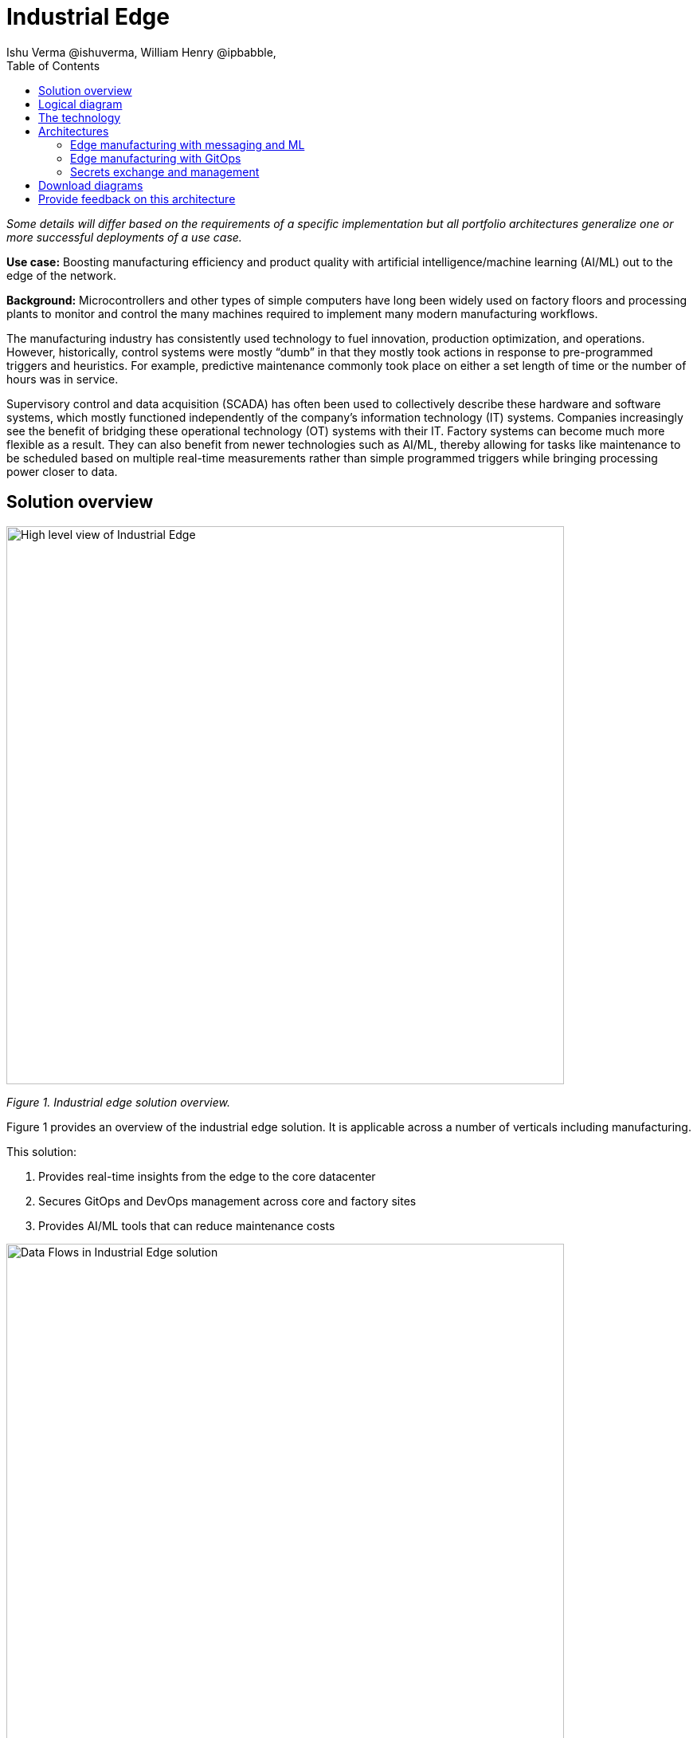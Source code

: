 = Industrial Edge
Ishu Verma  @ishuverma, William Henry @ipbabble,
:homepage: https://gitlab.com/osspa/portfolio-architecture-examples
:imagesdir: images
:icons: font
:source-highlighter: prettify
:toc: left
:toclevels: 5

_Some details will differ based on the requirements of a specific implementation but all portfolio architectures generalize one or more successful deployments of a use case._


*Use case:* Boosting manufacturing efficiency and product quality with artificial intelligence/machine learning (AI/ML) out to the edge of the network.

*Background:* Microcontrollers and other types of simple computers have long been widely used on factory floors and processing plants to monitor and control the many machines required to implement many modern manufacturing workflows.

The manufacturing industry has consistently used technology to fuel innovation, production optimization, and operations. However, historically, control systems were mostly “dumb” in that they mostly took actions in response to pre-programmed triggers and heuristics. For example, predictive maintenance commonly took place on either a set length of time or the number of hours was in service.

Supervisory control and data acquisition (SCADA) has often been used to collectively describe these hardware and software systems, which mostly functioned independently of the company’s information technology (IT) systems. Companies increasingly see the benefit of bridging these operational technology (OT) systems with their IT. Factory systems can become much more flexible as a result. They can also benefit from newer technologies such as AI/ML, thereby allowing for tasks like maintenance to be scheduled based on multiple real-time measurements rather than simple programmed triggers while bringing processing power closer to data.

== Solution overview

--
image:https://gitlab.com/osspa/portfolio-architecture-examples/-/raw/main/images/intro-marketectures/edge-manufacturing-efficiency-marketing-slide.png[alt="High level view of Industrial Edge", width=700]
--
_Figure 1. Industrial edge solution overview._

Figure 1 provides an overview of the industrial edge solution. It is applicable across a number of verticals including manufacturing.

====
This solution:

. Provides real-time insights from the edge to the core datacenter
. Secures GitOps and DevOps management across core and factory sites
. Provides AI/ML tools that can reduce maintenance costs
====

--
image:https://gitlab.com/osspa/portfolio-architecture-examples/-/raw/main/images/intro-marketectures/edge-manufacturing-vp.png[alt="Data Flows in Industrial Edge solution", width=700]
--
_Figure 2. Overall data flows of solution._

Figure 2 provides a different high-level view of the solution with a focus on the two major dataflow streams.

. Moving sensor data and events from the operational/shop floor edge towards the core. The idea is to centralize as much as possible, but decentralize as needed. For example, sensitive production data might not be allowed to leave the premises. Think of a temperature curve of an industrial oven; it might be considered crucial intellectual property of the customer. Or the sheer amount of raw data (maybe 10,000 events per second) might be too expensive to transfer to a cloud datacenter. In the above diagram, this is shown from left to right. In other diagrams the edge / operational level is usually at the bottom and the enterprise/cloud level at the top. Thus, this is also referred to as northbound traffic.

. Push code, configuration, master data, and machine learning models from the core (where development, testing, and training is happening) towards the edge / shop floors. As there might be 100 plants with 1000s of lines, automation and consistency is key. In the above diagram, this is from right to left, in a top/down view, it is called southbound traffic.


== Logical diagram
--
image:https://gitlab.com/osspa/portfolio-architecture-examples/-/raw/main/images/logical-diagrams/industrial-edge-ld.png[alt="Conceptual view of Industrial Edge deployed at various locations", width=700]
--
_Figure 3: Industrial Edge solution as logically and physically distributed across multiple sites._

The following technology was chosen for this solution:

== The technology

====
https://www.redhat.com/en/technologies/cloud-computing/openshift/try-it?intcmp=7013a00000318EWAAY[*Red Hat OpenShift*] is an enterprise-ready Kubernetes container platform built for an open hybrid cloud strategy. It provides a consistent application platform to manage hybrid cloud, public cloud,  and edge deployments. It delivers a complete application platform for both traditional and cloud-native applications, allowing them to run anywhere.

https://www.redhat.com/en/products/application-foundations?intcmp=7013a00000318EWAAY[*Red Hat Application Foundations*] (also sold as Red Hat Integration) includes frameworks and capabilities for designing, building, deploying, connecting, securing, and scaling cloud-native applications, including foundational patterns like microservices, API-first, and data streaming. When combined with Red Hat OpenShift, Application Foundations creates a hybrid cloud platform for development and operations teams to build and modernize applications efficiently and with attention to security, while balancing developer choice and flexibility with operational control.

It includes, among other components:

- https://www.redhat.com/en/products/runtimes?intcmp=7013a00000318EWAAY[*Red Hat OpenShift Runtimes*]  is a set of products, tools, and components for developing and maintaining cloud-native applications. It offers lightweight runtimes and frameworks for highly distributed cloud architectures, such as microservices. Built on proven open source technologies, it provides development teams with multiple modernization options to enable a smooth transition to the cloud for existing applications.

- https://www.redhat.com/en/technologies/jboss-middleware/amq?intcmp=7013a00000318EWAAY[*Red Hat AMQ*] is a massively scalable, distributed, and high-performance data streaming platform based on the Apache Kafka project. It offers a distributed backbone that allows microservices and other applications to share data with high throughput and low latency.
data with high throughput and low latency.

https://www.redhat.com/en/products/integration?intcmp=7013a00000318EWAAY[*Red Hat Integration*] is a comprehensive set of integration and messaging technologies to connect applications and
data across hybrid infrastructures.

https://www.redhat.com/en/technologies/cloud-computing/openshift-data-foundation?intcmp=7013a00000318EWAAY[*Red Hat OpenShift Data Foundations*] is software-defined storage for containers. Engineered as the data and storage services platform for Red Hat OpenShift, Red Hat Data Foundation helps teams develop and deploy applications quickly and efficiently across clouds. It is based on the open source Ceph, Rook, and Noobaa projects.

https://www.redhat.com/en/technologies/management/advanced-cluster-management?intcmp=7013a00000318EWAAY[*Red Hat Advanced Cluster Management*] controls clusters and applications from a single console, with built-in security policies. It extends the value of Red Hat OpenShift by deploying applications, managing multiple clusters, and enforcing policies across multiple clusters at scale.

https://www.redhat.com/en/technologies/linux-platforms/enterprise-linux?intcmp=7013a00000318EWAAY[*Red Hat Enterprise Linux*] is the world’s leading enterprise Linux platform. It’s an open source operating system (OS). It’s the foundation from which you can scale existing apps—and roll out emerging technologies—across bare-metal, virtual, container, and all types of cloud environments.

====
== Architectures

=== Edge manufacturing with messaging and ML
--
image:https://gitlab.com/osspa/portfolio-architecture-examples/-/raw/main/images/schematic-diagrams/edge-mfg-devops-data-sd.png[alt="Data interaction of various Industrial Edge components", width=700]
--
_Figure 4: Industrial Edge solution showing messaging and ML components schematically._

As shown in Figure 4, data coming from sensors is transmitted over MQTT (Message Queuing Telemetry Transport) to Red Hat AMQ, which routes sensor data for two purposes: model development in the core data center and live inference in the factory data centers. The data is then relayed on to Red Hat AMQ for further distribution within the factory datacenter and out to the core datacenter. MQTT is the most commonly used messaging protocol for Internet of Things (IoT) applications.

The lightweight Apache Camel K, a lightweight integration framework built on Apache Camel that runs natively on Kubernetes, provides MQTT (Message Queuing Telemetry Transport) integration that normalizes and routes sensor data to the other components.

That sensor data is mirrored into a data lake that is provided by Red Hat OpenShift Data Foundation. Data scientists then use various tools from the open source Open Data Hub project to perform model development and training, pulling and analyzing content from the data lake into notebooks where they can apply ML frameworks.

Once the models have been tuned and are deemed ready for production, the artifacts are committed to git which kicks off an image build of the model using OpenShift Pipelines (based on the upstream Tekton project), a serverless CI/CD system that runs pipelines with all the required dependencies in isolated containers.
The model image is pushed into OpenShift’s  integrated registry running in the core datacenter which is then pushed back down to the factory datacenter for use in inference.

--
image:https://gitlab.com/osspa/portfolio-architecture-examples/-/raw/main/images/schematic-diagrams/edge-mfg-devops-network-sd.png[alt="Using network segragation to protect factories and operations infrastructure from cyber attacks", width=700]
--
_Figure 5: Industrial Edge solution showing network flows schematically._

As shown in Figure 5, in order to protect the factories and operations infrastructure from cyber attacks, the operations network needs to be segregated from the enterprise IT network and the public internet. The factory machinery, controllers, and devices need to be further segregated from the factory data center and need to be protected behind a firewall.



=== Edge manufacturing with GitOps
--
image:https://gitlab.com/osspa/portfolio-architecture-examples/-/raw/main/images/schematic-diagrams/edge-mfg-gitops-sd.png[alt="Using GitOps for managing any changes to clusters and applications", width=700]
--
_Figure 6: Industrial Edge solution showing a schematic view of the GitOps workflows._

GitOps is an operational framework that takes DevOps best practices used for application development such as version control, collaboration, compliance, and CI/CD, and applies them to infrastructure automation. Figure 6 shows how, for these industrial edge manufacturing environments, GitOps provides a consistent, declarative approach to managing individual cluster changes and upgrades across the centralized and edge sites. Any changes to configuration and applications can be automatically pushed into operational systems at the factory.


=== Secrets exchange and management
--
image:https://gitlab.com/osspa/portfolio-architecture-examples/-/raw/main/images/schematic-diagrams/edge-mfg-security-sd.png[alt="Secret exchange and management", width=700]
--
_Figure 7: Schematic view of secrets exchange and management in an Industrial Edge solution._

Authentication is used to securely deploy and update components across multiple locations. The credentials are stored using a secrets management solution like Hashicorp Vault. The external secrets component is used to integrate various secrets management tools (AWS Secrets Manager, Google Secrets Manager, Azure Key Vault). As shown in Figure 7, these secrets are then passed to Red Hat Advanced Cluster Management for Kubernetes (RHACM) which pushes the secrets to the RHACM agent at the edge clusters based on policy. RHACM is also responsible for providing secrets to OpenShift for GitOps workflows (using Tekton and Argo CD).


== Download diagrams
View and download all of the diagrams above in our open source tooling site.
--
https://www.redhat.com/architect/portfolio/tool/index.html?#gitlab.com/osspa/portfolio-architecture-examples/-/raw/main/diagrams/edge-manufacturing-efficiency.drawio[[Open Diagrams]]
--

== Provide feedback on this architecture
You can offer to help correct or enhance this architecture by filing an https://gitlab.com/osspa/portfolio-architecture-examples/-/blob/main/cloud-adoption.adoc[issue or submitting a merge request against this Portfolio Architecture product in our GitLab repositories].
